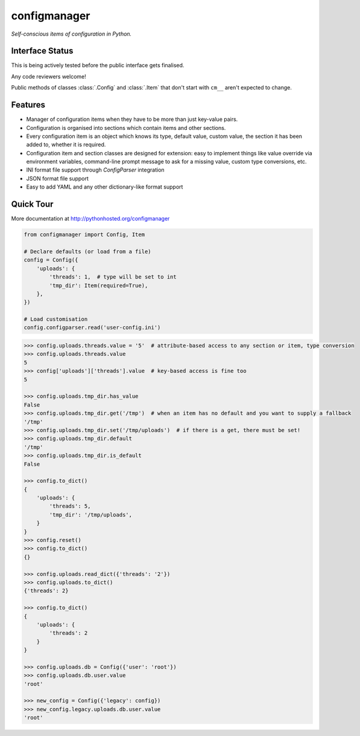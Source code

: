configmanager
=============

*Self-conscious items of configuration in Python.*

.. image:: https://travis-ci.org/jbasko/configmanager.svg?branch=master
    :target: https://travis-ci.org/jbasko/configmanager


Interface Status
----------------

This is being actively tested before the public interface gets finalised.

Any code reviewers welcome!

Public methods of classes :class:`.Config` and :class:`.Item` that don't start with ``cm__`` aren't expected
to change.


Features
--------

- Manager of configuration items when they have to be more than just key-value pairs.
- Configuration is organised into sections which contain items and other sections.
- Every configuration item is an object which knows its type, default value, custom value,
  the section it has been added to, whether it is required.
- Configuration item and section classes are designed for extension: easy to implement things
  like value override via environment variables, command-line prompt message to ask for a missing value,
  custom type conversions, etc.
- INI format file support through `ConfigParser` integration
- JSON format file support
- Easy to add YAML and any other dictionary-like format support


Quick Tour
----------

More documentation at http://pythonhosted.org/configmanager

.. code-block:: python

    from configmanager import Config, Item

    # Declare defaults (or load from a file)
    config = Config({
        'uploads': {
            'threads': 1,  # type will be set to int
            'tmp_dir': Item(required=True),
        },
    })

    # Load customisation
    config.configparser.read('user-config.ini')


.. code-block:: python

    >>> config.uploads.threads.value = '5'  # attribute-based access to any section or item, type conversion
    >>> config.uploads.threads.value
    5
    >>> config['uploads']['threads'].value  # key-based access is fine too
    5

    >>> config.uploads.tmp_dir.has_value
    False
    >>> config.uploads.tmp_dir.get('/tmp')  # when an item has no default and you want to supply a fallback
    '/tmp'
    >>> config.uploads.tmp_dir.set('/tmp/uploads')  # if there is a get, there must be set!
    >>> config.uploads.tmp_dir.default
    '/tmp'
    >>> config.uploads.tmp_dir.is_default
    False

    >>> config.to_dict()
    {
        'uploads': {
            'threads': 5,
            'tmp_dir': '/tmp/uploads',
        }
    }
    >>> config.reset()
    >>> config.to_dict()
    {}

    >>> config.uploads.read_dict({'threads': '2'})
    >>> config.uploads.to_dict()
    {'threads': 2}

    >>> config.to_dict()
    {
        'uploads': {
            'threads': 2
        }
    }

    >>> config.uploads.db = Config({'user': 'root'})
    >>> config.uploads.db.user.value
    'root'

    >>> new_config = Config({'legacy': config})
    >>> new_config.legacy.uploads.db.user.value
    'root'

